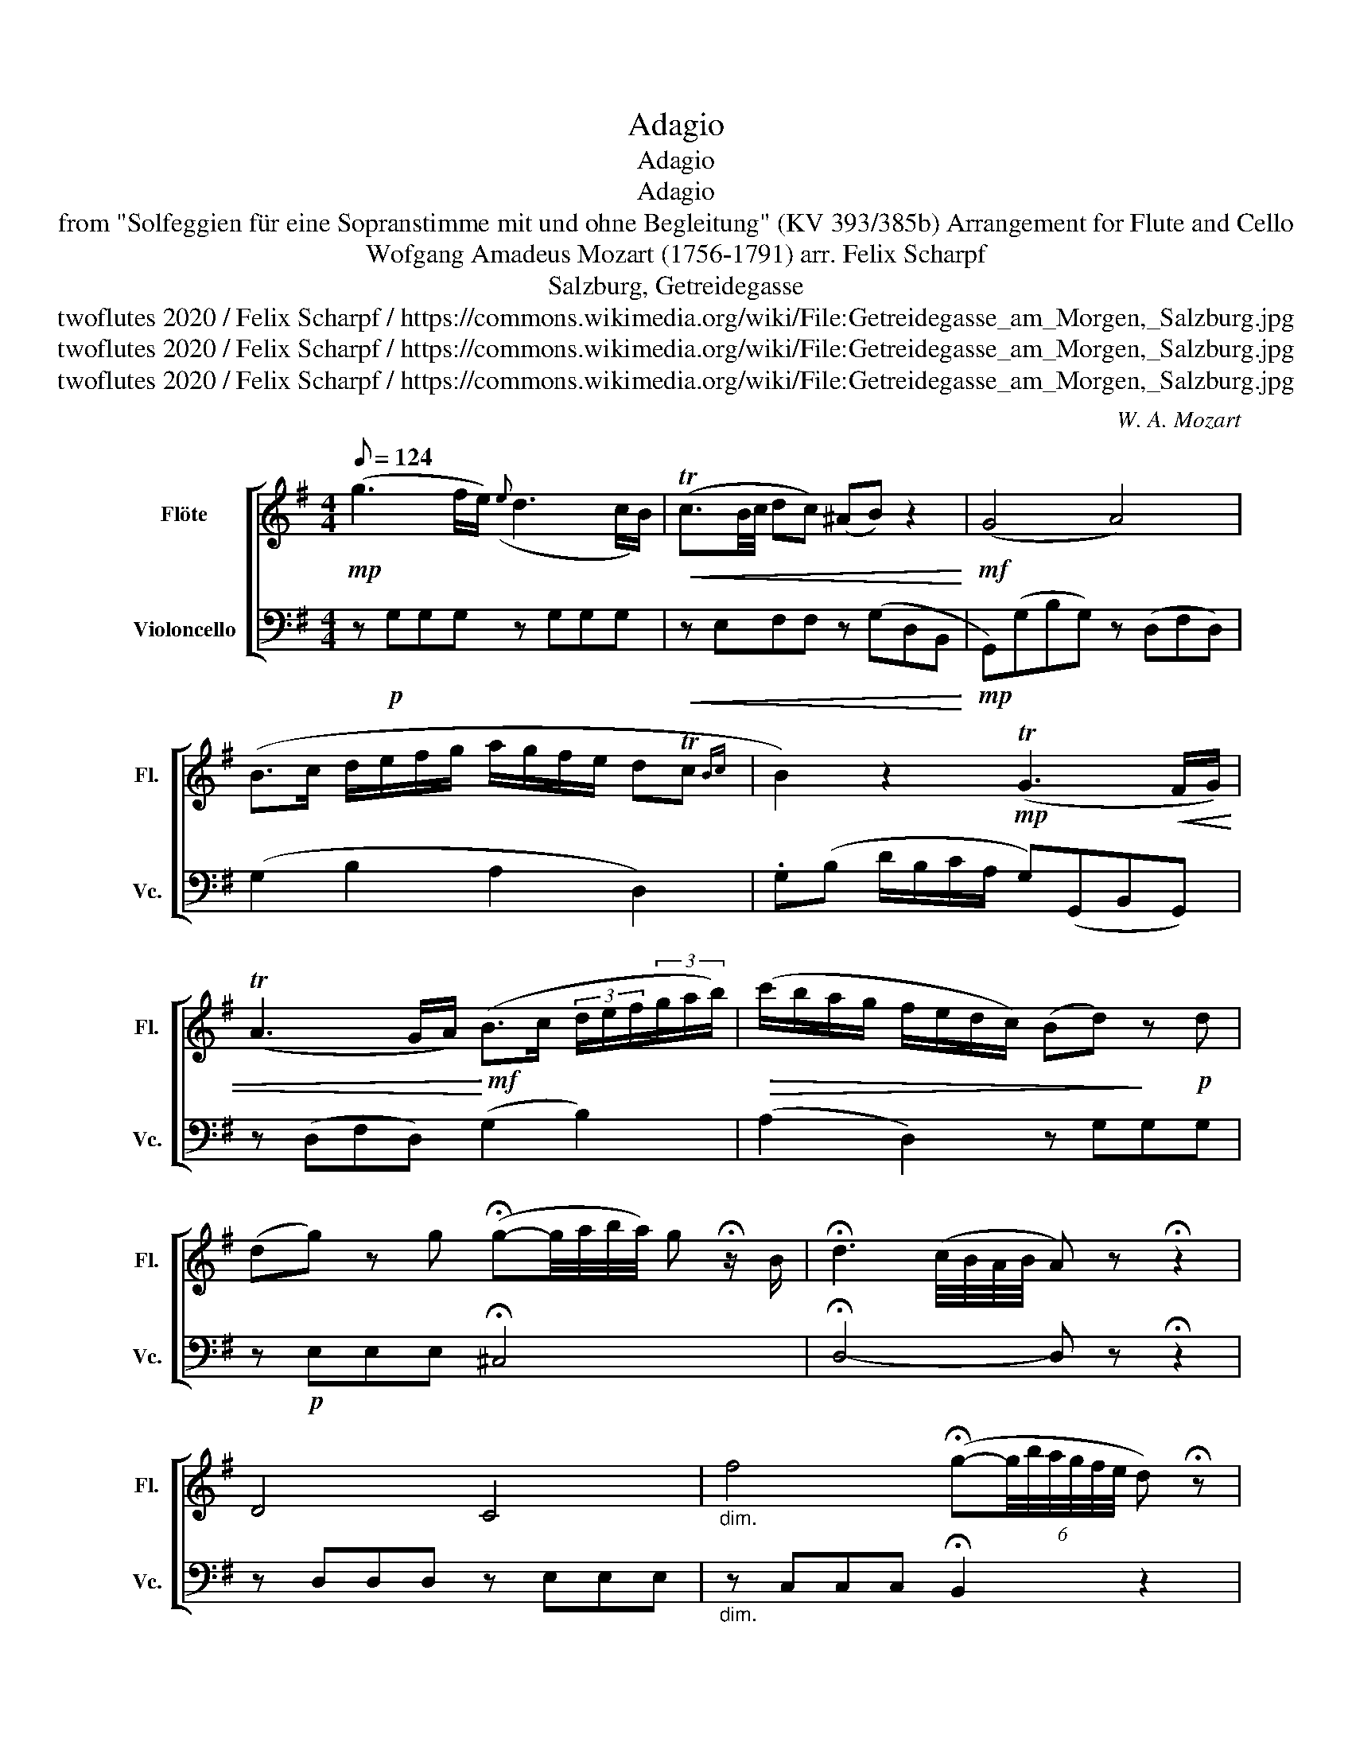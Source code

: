X:1
T:Adagio
T:Adagio
T:Adagio
T:from "Solfeggien für eine Sopranstimme mit und ohne Begleitung" (KV 393/385b) Arrangement for Flute and Cello 
T:Wofgang Amadeus Mozart (1756-1791) arr. Felix Scharpf 
T:Salzburg, Getreidegasse
T:twoflutes 2020 / Felix Scharpf / https://commons.wikimedia.org/wiki/File:Getreidegasse_am_Morgen,_Salzburg.jpg
T:twoflutes 2020 / Felix Scharpf / https://commons.wikimedia.org/wiki/File:Getreidegasse_am_Morgen,_Salzburg.jpg
T:twoflutes 2020 / Felix Scharpf / https://commons.wikimedia.org/wiki/File:Getreidegasse_am_Morgen,_Salzburg.jpg
C:W. A. Mozart
Z:twoflutes 2020 / Felix Scharpf / https://commons.wikimedia.org/wiki/File:Getreidegasse_am_Morgen,_Salzburg.jpg
%%score [ 1 2 ]
L:1/8
Q:1/8=124
M:4/4
K:G
V:1 treble nm="Flöte" snm="Fl."
V:2 bass nm="Violoncello" snm="Vc."
V:1
!mp! (g3 f/e/)({e} d3 c/B/) |!<(! (Tc3/2B/4c/4 dc) (^AB) z2!<)! |!mf! (G4 A4) | %3
 (B>c d/e/f/g/ a/g/f/e/ dTc{Bc} | B2) z2!mp! (TG3!<(! F/G/) | %5
 (TA3 G/A/)!<)!!mf! (B>c (3d/e/f/(3g/a/b/) |!>(! (c'/b/a/g/ f/e/d/c/) (Bd)!>)! z!p! d | %7
 (dg) z g (!fermata!g-g/4a/4b/4a/4) g !fermata!z/ B/ | !fermata!d3 (c/4B/4A/4B/4 A) z !fermata!z2 | %9
 D4 C4 |"_dim." f4 (!fermata!g-(6:4:6g/4b/4a/4g/4f/4e/4 d) !fermata!z | %11
 (=f2 ^d2) (e3/2{^fede}f/ g) z |!p! B2!<(! (d/c/B/A/) G2!<)! z/!mp! (G/A/B/) | %13
"_cresc." (B/c/^G/A/) z/!mf! (A/B/c/) (^c/d/^A/B/) z/"_cresc." (TB/=c/d/ | %14
 e/)(Te/f/!mf!g/ f/e/d/c/) (Td/c/B) (3z/ (G/F/(3G/A/B/) | %15
 (3(B/d/c/(3^G/B/A/) (3z/ (A/G/(3A/B/c/) (3(^c/e/d/(3^A/=c/B/) (3z/ (B/A/!>(!(3B/c/d/) | %16
 e z f z!>)!!mp! f2- (3f/!<(!(b/a/(3g/f/g/)!<)! |!mf! e2-"_dim." (3e/(a/g/(3f/e/f/)!mp! (A2 _B2) | %18
 (B/c/^c/d/) (d/=c/B/A/)!p! g2-"_cresc." (3g/(b/a/(3g/f/g/) | e2- (3e/(g/f/(3e/^d/e/) (A2 _B2) | %20
 (B/d/g/b/ g/d/B/G/)!mf! (TA4{G)A} | G2 z!mp! =f!>(! (fe) z ^f | (fg) z B (dc) z F | %23
 (A!>)!!p!G)[Q:1/8=90] z2 z4[Q:1/8=70] |] %24
V:2
 z!p! G,G,G, z G,G,G, |!<(! z E,F,F, z (G,D,B,,!<)! |!mp! G,,)(G,B,G,) z (D,F,D,) | %3
 (G,2 B,2 A,2 D,2) | .G,(B, D/B,/C/A,/ G,)(G,,B,,G,,) | z (D,F,D,) (G,2 B,2) | (A,2 D,2) z G,G,G, | %7
 z!p! E,E,E, !fermata!^C,4 | !fermata!D,4- D, z !fermata!z2 | z D,D,D, z E,E,E, | %10
"_dim." z C,C,C, !fermata!B,,2 z2 | z2 B,2 (C2 ^C) z |!p! D2!<(! D,2 (G,2!<)! B,2) | %13
"_cresc." (A,2 C2 B,2 E2) | (C2 D2) (G,2 B,2) | (A,2 C2 B,2 E!>(!D) | C z C z z!>)!!mp! B,B,B, | %17
 z C"_dim."CC!mp! ^CCCC | D2 D,2 z B,"_cresc."B,B, | z CCC ^CCCC | DDDD D,D,D,D, | %21
 G, z!mp!!>(! G, z G, z G, z | G, z G, z G, z G, z | G,,G,,G,,G,,!>)!!pp! G,,2 z2 |] %24

